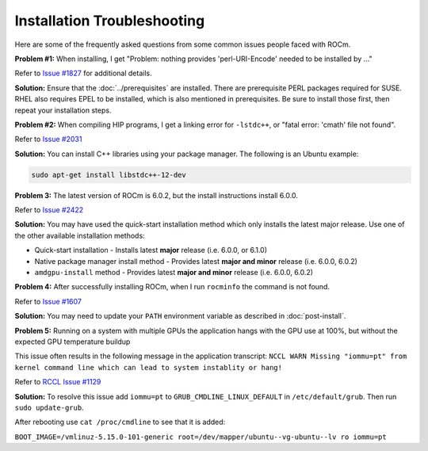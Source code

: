 .. meta::
  :description: Frequently asked questions for install
  :keywords: Linux, install, FAQ, ubuntu, RHEL, SUSE, AMD, ROCm

.. _troubleshooting:

************************************************************************************
Installation Troubleshooting
************************************************************************************

Here are some of the frequently asked questions from some common issues people faced with ROCm.

**Problem #1:** When installing, I get "Problem: nothing provides 'perl-URI-Encode' needed to be installed by ..."

Refer to `Issue #1827 <https://github.com/ROCm/ROCm/issues/1827>`_ for additional details. 

**Solution:** Ensure that the :doc:`../prerequisites` are installed.  There are prerequisite PERL packages required for SUSE.  RHEL also requires EPEL to be installed, which is also mentioned in prerequisites.  Be sure to install those first, then repeat your installation steps.


**Problem #2:** When compiling HIP programs, I get a linking error for ``-lstdc++``, or "fatal error: 'cmath' file not found".

Refer to `Issue #2031 <https://github.com/ROCm/ROCm/issues/2031>`_

**Solution:** You can install C++ libraries using your package manager. The following is an Ubuntu example:

.. code-block:: bash

  sudo apt-get install libstdc++-12-dev


**Problem 3:** The latest version of ROCm is 6.0.2, but the install instructions install 6.0.0.

Refer to `Issue #2422 <https://github.com/ROCm/ROCm/issues/2422>`_

**Solution:** You may have used the quick-start installation method which only installs the latest major release. Use one of the other available installation methods:

* Quick-start installation - Installs latest **major** release (i.e. 6.0.0, or 6.1.0)
* Native package manager install method - Provides latest **major and minor** release (i.e. 6.0.0, 6.0.2)
* ``amdgpu-install`` method - Provides latest **major and minor** release (i.e. 6.0.0, 6.0.2)


**Problem 4:** After successfully installing ROCm, when I run ``rocminfo`` the command is not found.

Refer to `Issue #1607 <https://github.com/ROCm/ROCm/issues/1607>`_

**Solution:** You may need to update your ``PATH`` environment variable as described in :doc:`post-install`.


**Problem 5:** Running on a system with multiple GPUs the application hangs with the GPU use at 100%, but without the expected GPU temperature buildup

This issue often results in the following message in the application transcript: 
``NCCL WARN Missing "iommu=pt" from kernel command line which can lead to system instablity or hang!``

Refer to `RCCL Issue #1129 <https://github.com/ROCm/rccl/issues/1129>`_

**Solution:** To resolve this issue add ``iommu=pt`` to ``GRUB_CMDLINE_LINUX_DEFAULT`` in ``/etc/default/grub``. Then run ``sudo update-grub``. 

After rebooting use ``cat /proc/cmdline`` to see that it is added:

``BOOT_IMAGE=/vmlinuz-5.15.0-101-generic root=/dev/mapper/ubuntu--vg-ubuntu--lv ro iommu=pt``





